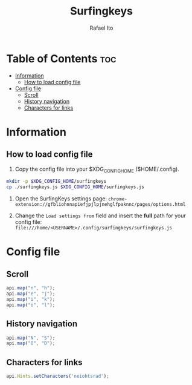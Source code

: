 #+TITLE: Surfingkeys
#+AUTHOR: Rafael Ito
#+PROPERTY: header-args :tangle surfingkeys.js
#+DESCRIPTION: config file for the Surfingkeys browser extension
#+STARTUP: showeverything
#+auto_tangle: t

* Table of Contents :toc:
- [[#information][Information]]
  - [[#how-to-load-config-file][How to load config file]]
- [[#config-file][Config file]]
  - [[#scroll][Scroll]]
  - [[#history-navigation][History navigation]]
  - [[#characters-for-links][Characters for links]]

* Information
** How to load config file
1. Copy the config file into your $XDG_CONFIG_HOME ($HOME/.config).
#+begin_src sh :tangle no
mkdir -p $XDG_CONFIG_HOME/surfingkeys
cp ./surfingkeys.js $XDG_CONFIG_HOME/surfingkeys.js
#+end_src

1. Open the SurfingKeys settings page: =chrome-extension://gfbliohnnapiefjpjlpjnehglfpaknnc/pages/options.html=

2. Change the =Load settings from= field and insert the *full* path for your config file: =file:///home/<USERNAME>/.config/surfingkeys/surfingkeys.js=
* Config file
** Scroll
#+begin_src js
api.map("n", "h");
api.map("e", "j");
api.map("i", "k");
api.map("o", "l");
#+end_src
** History navigation
#+begin_src js
api.map("N", "S");
api.map("O", "D");
#+end_src
** Characters for links
#+begin_src js
api.Hints.setCharacters('neiohtsrad');
#+end_src
